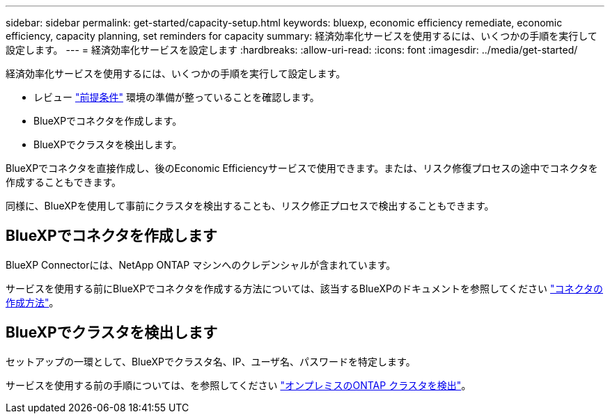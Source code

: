 ---
sidebar: sidebar 
permalink: get-started/capacity-setup.html 
keywords: bluexp, economic efficiency remediate, economic efficiency, capacity planning, set reminders for capacity 
summary: 経済効率化サービスを使用するには、いくつかの手順を実行して設定します。 
---
= 経済効率化サービスを設定します
:hardbreaks:
:allow-uri-read: 
:icons: font
:imagesdir: ../media/get-started/


[role="lead"]
経済効率化サービスを使用するには、いくつかの手順を実行して設定します。

* レビュー link:../get-started/prerequisites.html["前提条件"] 環境の準備が整っていることを確認します。
* BlueXPでコネクタを作成します。
* BlueXPでクラスタを検出します。


BlueXPでコネクタを直接作成し、後のEconomic Efficiencyサービスで使用できます。または、リスク修復プロセスの途中でコネクタを作成することもできます。

同様に、BlueXPを使用して事前にクラスタを検出することも、リスク修正プロセスで検出することもできます。



== BlueXPでコネクタを作成します

BlueXP Connectorには、NetApp ONTAP マシンへのクレデンシャルが含まれています。

サービスを使用する前にBlueXPでコネクタを作成する方法については、該当するBlueXPのドキュメントを参照してください https://docs.netapp.com/us-en/cloud-manager-setup-admin/concept-connectors.html["コネクタの作成方法"^]。



== BlueXPでクラスタを検出します

セットアップの一環として、BlueXPでクラスタ名、IP、ユーザ名、パスワードを特定します。

サービスを使用する前の手順については、を参照してください https://docs.netapp.com/us-en/cloud-manager-ontap-onprem/task-discovering-ontap.html["オンプレミスのONTAP クラスタを検出"^]。
